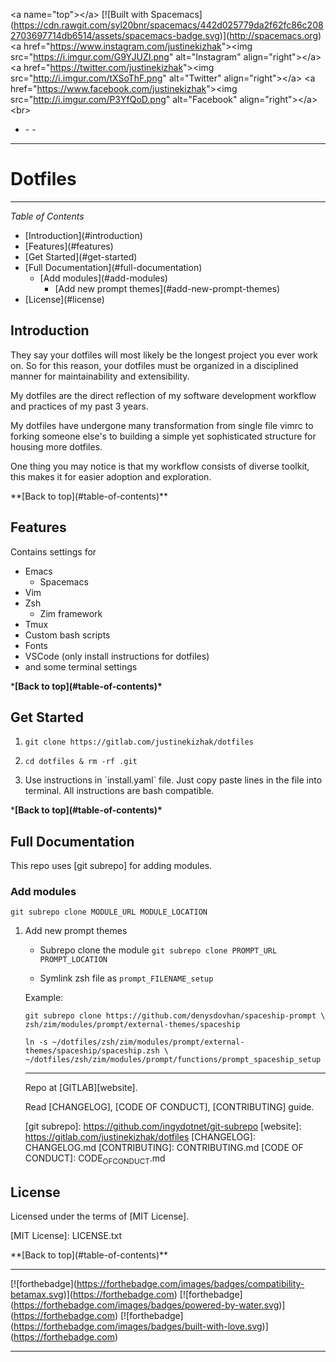 <a name="top"></a>
[![Built with Spacemacs](https://cdn.rawgit.com/syl20bnr/spacemacs/442d025779da2f62fc86c2082703697714db6514/assets/spacemacs-badge.svg)](http://spacemacs.org)
<a href="https://www.instagram.com/justinekizhak"><img src="https://i.imgur.com/G9YJUZI.png" alt="Instagram" align="right"></a>
<a href="https://twitter.com/justinekizhak"><img src="http://i.imgur.com/tXSoThF.png" alt="Twitter" align="right"></a>
<a href="https://www.facebook.com/justinekizhak"><img src="http://i.imgur.com/P3YfQoD.png" alt="Facebook" align="right"></a>
<br>
- - -
[[https://lbesson.mit-license.org/][https://img.shields.io/badge/License-MIT-blue.svg]]
# {Put your badges here}

-----
* Dotfiles
-----

/Table of Contents/

- [Introduction](#introduction)
- [Features](#features)
- [Get Started](#get-started)
- [Full Documentation](#full-documentation)
    - [Add modules](#add-modules)
        - [Add new prompt themes](#add-new-prompt-themes)
- [License](#license)


** Introduction

They say your dotfiles will most likely be the longest project you ever work on.
So for this reason, your dotfiles must be organized in a disciplined manner for
maintainability and extensibility.

My dotfiles are the direct reflection of my software development workflow and
practices of my past 3 years.

My dotfiles have undergone many transformation from single file vimrc to
forking someone else's to building a simple yet sophisticated structure for
housing more dotfiles.

One thing you may notice is that my workflow consists of diverse toolkit,
this makes it for easier adoption and exploration.

**[Back to top](#table-of-contents)**

**  Features

Contains settings for

- Emacs
    - Spacemacs
- Vim
- Zsh
    - Zim framework
- Tmux
- Custom bash scripts
- Fonts
- VSCode (only install instructions for dotfiles)
- and some terminal settings

**[Back to top](#table-of-contents)**

** Get Started


1) ~git clone https://gitlab.com/justinekizhak/dotfiles~
    
2) ~cd dotfiles & rm -rf .git~

3) Use instructions in `install.yaml` file.
  Just copy paste lines in the file into terminal.
  All instructions are bash compatible.

**[Back to top](#table-of-contents)**

** Full Documentation

This repo uses [git subrepo] for adding modules.

*** Add modules
  ~git subrepo clone MODULE_URL MODULE_LOCATION~

**** Add new prompt themes

- Subrepo clone the module
    ~git subrepo clone PROMPT_URL PROMPT_LOCATION~

- Symlink zsh file as ~prompt_FILENAME_setup~

Example:

#+BEGIN_SRC shell
git subrepo clone https://github.com/denysdovhan/spaceship-prompt \
zsh/zim/modules/prompt/external-themes/spaceship
#+END_SRC


#+BEGIN_SRC shell
ln -s ~/dotfiles/zsh/zim/modules/prompt/external-themes/spaceship/spaceship.zsh \
~/dotfiles/zsh/zim/modules/prompt/functions/prompt_spaceship_setup
#+END_SRC

-----

Repo at [GITLAB][website].

Read [CHANGELOG], [CODE OF CONDUCT], [CONTRIBUTING] guide.

[git subrepo]: https://github.com/ingydotnet/git-subrepo
[website]: https://gitlab.com/justinekizhak/dotfiles
[CHANGELOG]: CHANGELOG.md
[CONTRIBUTING]: CONTRIBUTING.md
[CODE OF CONDUCT]: CODE_OF_CONDUCT.md

** License

Licensed under the terms of [MIT License].

[MIT License]: LICENSE.txt

**[Back to top](#table-of-contents)**


-----
[![forthebadge](https://forthebadge.com/images/badges/compatibility-betamax.svg)](https://forthebadge.com)
[![forthebadge](https://forthebadge.com/images/badges/powered-by-water.svg)](https://forthebadge.com)
[![forthebadge](https://forthebadge.com/images/badges/built-with-love.svg)](https://forthebadge.com)
-----
